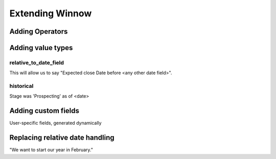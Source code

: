 Extending Winnow
================

Adding Operators
----------------

Adding value types
------------------

relative_to_date_field
^^^^^^^^^^^^^^^^^^^^^^
This will allow us to say "Expected close Date before <any other date field>".

historical
^^^^^^^^^^

Stage was 'Prospecting' as of <date>

Adding custom fields
--------------------

User-specific fields, generated dynamically


Replacing relative date handling
--------------------------------

"We want to start our year in February."

